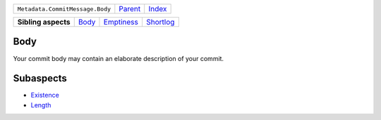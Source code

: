 +---------------------------------+----------------------------+------------------------------------------------------------------+
| ``Metadata.CommitMessage.Body`` | `Parent <../README.rst>`_  | `Index <//github.com/coala/aspect-docs/blob/master/README.rst>`_ |
+---------------------------------+----------------------------+------------------------------------------------------------------+

+---------------------+------------------------------+----------------------------------------+--------------------------------------+
| **Sibling aspects** | `Body <../Body/README.rst>`_ | `Emptiness <../Emptiness/README.rst>`_ | `Shortlog <../Shortlog/README.rst>`_ |
+---------------------+------------------------------+----------------------------------------+--------------------------------------+

Body
====
Your commit body may contain an elaborate description of your commit.

Subaspects
==========

* `Existence <Existence/README.rst>`_
* `Length <Length/README.rst>`_
